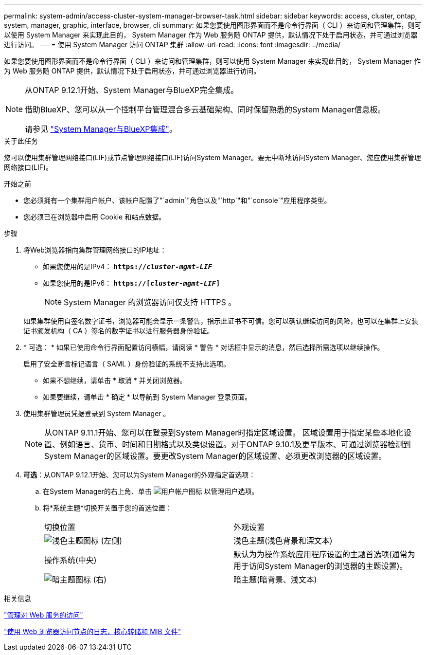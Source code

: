 ---
permalink: system-admin/access-cluster-system-manager-browser-task.html 
sidebar: sidebar 
keywords: access, cluster, ontap, system, manager, graphic, interface, browser, cli 
summary: 如果您要使用图形界面而不是命令行界面（ CLI ）来访问和管理集群，则可以使用 System Manager 来实现此目的， System Manager 作为 Web 服务随 ONTAP 提供，默认情况下处于启用状态，并可通过浏览器进行访问。 
---
= 使用 System Manager 访问 ONTAP 集群
:allow-uri-read: 
:icons: font
:imagesdir: ../media/


[role="lead"]
如果您要使用图形界面而不是命令行界面（ CLI ）来访问和管理集群，则可以使用 System Manager 来实现此目的， System Manager 作为 Web 服务随 ONTAP 提供，默认情况下处于启用状态，并可通过浏览器进行访问。

[NOTE]
====
从ONTAP 9.12.1开始、System Manager与BlueXP完全集成。

借助BlueXP、您可以从一个控制平台管理混合多云基础架构、同时保留熟悉的System Manager信息板。

请参见 link:../sysmgr-integration-bluexp-concept.html["System Manager与BlueXP集成"]。

====
.关于此任务
您可以使用集群管理网络接口(LIF)或节点管理网络接口(LIF)访问System Manager。要无中断地访问System Manager、您应使用集群管理网络接口(LIF)。

.开始之前
* 您必须拥有一个集群用户帐户、该帐户配置了"`admin`"角色以及"`http`"和"`console`"应用程序类型。
* 您必须已在浏览器中启用 Cookie 和站点数据。


.步骤
. 将Web浏览器指向集群管理网络接口的IP地址：
+
** 如果您使用的是IPv4： `*https://__cluster-mgmt-LIF__*`
** 如果您使用的是IPv6： `*https://[_cluster-mgmt-LIF_]*`
+

NOTE: System Manager 的浏览器访问仅支持 HTTPS 。



+
如果集群使用自签名数字证书，浏览器可能会显示一条警告，指示此证书不可信。您可以确认继续访问的风险，也可以在集群上安装证书颁发机构（ CA ）签名的数字证书以进行服务器身份验证。

. * 可选： * 如果已使用命令行界面配置访问横幅，请阅读 * 警告 * 对话框中显示的消息，然后选择所需选项以继续操作。
+
启用了安全断言标记语言（ SAML ）身份验证的系统不支持此选项。

+
** 如果不想继续，请单击 * 取消 * 并关闭浏览器。
** 如果要继续，请单击 * 确定 * 以导航到 System Manager 登录页面。


. 使用集群管理员凭据登录到 System Manager 。
+

NOTE: 从ONTAP 9.11.1开始、您可以在登录到System Manager时指定区域设置。  区域设置用于指定某些本地化设置、例如语言、货币、时间和日期格式以及类似设置。对于ONTAP 9.10.1及更早版本、可通过浏览器检测到System Manager的区域设置。要更改System Manager的区域设置、必须更改浏览器的区域设置。

. *可选*：从ONTAP 9.12.1开始、您可以为System Manager的外观指定首选项：
+
.. 在System Manager的右上角、单击 image:icon-user-blue-bg.png["用户帐户图标"] 以管理用户选项。
.. 将*系统主题*切换开关置于您的首选位置：
+
|===


| 切换位置 | 外观设置 


 a| 
image:icon-light-theme-sun.png["浅色主题图标"] (左侧)
 a| 
浅色主题(浅色背景和深文本)



 a| 
操作系统(中央)
 a| 
默认为为操作系统应用程序设置的主题首选项(通常为用于访问System Manager的浏览器的主题设置)。



 a| 
image:icon-dark-theme-moon.png["暗主题图标"] (右)
 a| 
暗主题(暗背景、浅文本)

|===




.相关信息
link:manage-access-web-services-concept.html["管理对 Web 服务的访问"]

link:accessg-node-log-core-dump-mib-files-task.html["使用 Web 浏览器访问节点的日志，核心转储和 MIB 文件"]
